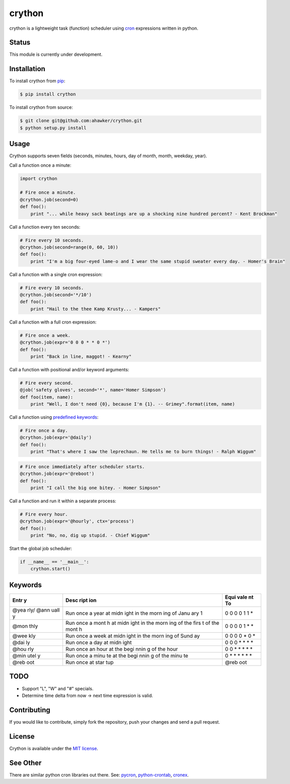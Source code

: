 crython
=======

|Join the chat at https://gitter.im/crython/Lobby|

|Build Status| |Coverage Status| |Test Coverage| |Code Climate| |Issue
Count|

|PyPI version| |PyPI versions|

|Stories in Ready|

crython is a lightweight task (function) scheduler using
`cron <http://en.wikipedia.org/wiki/Cron>`__ expressions written in
python.

Status
~~~~~~

This module is currently under development.

Installation
~~~~~~~~~~~~

To install crython from `pip <https://pypi.python.org/pypi/pip>`__:

.. code:: bash

        $ pip install crython

To install crython from source:

.. code:: bash

        $ git clone git@github.com:ahawker/crython.git
        $ python setup.py install

Usage
~~~~~

Crython supports seven fields (seconds, minutes, hours, day of month,
month, weekday, year).

Call a function once a minute:

.. code:: python

        import crython
        
        # Fire once a minute.
        @crython.job(second=0)
        def foo():
            print "... while heavy sack beatings are up a shocking nine hundred percent? - Kent Brockman"

Call a function every ten seconds:

.. code:: python

        # Fire every 10 seconds.
        @crython.job(second=range(0, 60, 10))
        def foo():
            print "I'm a big four-eyed lame-o and I wear the same stupid sweater every day. - Homer's Brain"

Call a function with a single cron expression:

.. code:: python

        # Fire every 10 seconds.
        @crython.job(second='*/10')
        def foo():
            print "Hail to the thee Kamp Krusty... - Kampers"

Call a function with a full cron expression:

.. code:: python

        # Fire once a week.
        @crython.job(expr='0 0 0 * * 0 *')
        def foo():
            print "Back in line, maggot! - Kearny"

Call a function with positional and/or keyword arguments:

.. code:: python

        # Fire every second.
        @job('safety gloves', second='*', name='Homer Simpson')
        def foo(item, name):
            print "Well, I don't need {0}, because I'm {1}. -- Grimey".format(item, name)

Call a function using `predefined
keywords <https://github.com/ahawker/crython#keywords>`__:

.. code:: python

        # Fire once a day.
        @crython.job(expr='@daily')
        def foo():
            print "That's where I saw the leprechaun. He tells me to burn things! - Ralph Wiggum"

.. code:: python

        # Fire once immediately after scheduler starts.
        @crython.job(expr='@reboot')
        def foo():
            print "I call the big one bitey. - Homer Simpson"

Call a function and run it within a separate process:

.. code:: python

        # Fire every hour.
        @crython.job(expr='@hourly', ctx='process')
        def foo():
            print "No, no, dig up stupid. - Chief Wiggum"

Start the global job scheduler:

.. code:: python

        if __name__ == '__main__':
            crython.start()

Keywords
~~~~~~~~

+------+------+------+
| Entr | Desc | Equi |
| y    | ript | vale |
|      | ion  | nt   |
|      |      | To   |
+======+======+======+
| @yea | Run  | 0 0  |
| rly/ | once | 0 0  |
| @ann | a    | 1 1  |
| uall | year | \*   |
| y    | at   |      |
|      | midn |      |
|      | ight |      |
|      | in   |      |
|      | the  |      |
|      | morn |      |
|      | ing  |      |
|      | of   |      |
|      | Janu |      |
|      | ary  |      |
|      | 1    |      |
+------+------+------+
| @mon | Run  | 0 0  |
| thly | once | 0 0  |
|      | a    | 1 \* |
|      | mont | \*   |
|      | h    |      |
|      | at   |      |
|      | midn |      |
|      | ight |      |
|      | in   |      |
|      | the  |      |
|      | morn |      |
|      | ing  |      |
|      | of   |      |
|      | the  |      |
|      | firs |      |
|      | t    |      |
|      | of   |      |
|      | the  |      |
|      | mont |      |
|      | h    |      |
+------+------+------+
| @wee | Run  | 0 0  |
| kly  | once | 0 0  |
|      | a    | \* 0 |
|      | week | \*   |
|      | at   |      |
|      | midn |      |
|      | ight |      |
|      | in   |      |
|      | the  |      |
|      | morn |      |
|      | ing  |      |
|      | of   |      |
|      | Sund |      |
|      | ay   |      |
+------+------+------+
| @dai | Run  | 0 0  |
| ly   | once | 0 \* |
|      | a    | \*   |
|      | day  | \*   |
|      | at   | \*   |
|      | midn |      |
|      | ight |      |
+------+------+------+
| @hou | Run  | 0 0  |
| rly  | once | \*   |
|      | an   | \*   |
|      | hour | \*   |
|      | at   | \*   |
|      | the  | \*   |
|      | begi |      |
|      | nnin |      |
|      | g    |      |
|      | of   |      |
|      | the  |      |
|      | hour |      |
+------+------+------+
| @min | Run  | 0 \* |
| utel | once | \*   |
| y    | a    | \*   |
|      | minu | \*   |
|      | te   | \*   |
|      | at   | \*   |
|      | the  |      |
|      | begi |      |
|      | nnin |      |
|      | g    |      |
|      | of   |      |
|      | the  |      |
|      | minu |      |
|      | te   |      |
+------+------+------+
| @reb | Run  | @reb |
| oot  | once | oot  |
|      | at   |      |
|      | star |      |
|      | tup  |      |
+------+------+------+

TODO
~~~~

-  Support "L", "W" and "#" specials.
-  Determine time delta from now -> next time expression is valid.

Contributing
~~~~~~~~~~~~

If you would like to contribute, simply fork the repository, push your
changes and send a pull request.

License
~~~~~~~

Crython is available under the `MIT
license <https://github.com/ahawker/crython/blob/master/LICENSE.md>`__.

See Other
~~~~~~~~~

There are similar python cron libraries out there. See:
`pycron <http://www.kalab.com/freeware/pycron/pycron.htm>`__,
`python-crontab <http://pypi.python.org/pypi/python-crontab/>`__,
`cronex <https://github.com/jameseric/cronex>`__.

.. |Join the chat at https://gitter.im/crython/Lobby| image:: https://badges.gitter.im/crython/Lobby.svg
   :target: https://gitter.im/crython/Lobby?utm_source=badge&utm_medium=badge&utm_campaign=pr-badge&utm_content=badge
.. |Build Status| image:: https://travis-ci.org/ahawker/crython.png
   :target: https://travis-ci.org/ahawker/crython
.. |Coverage Status| image:: https://coveralls.io/repos/ahawker/crython/badge.png?branch=master
   :target: https://coveralls.io/r/ahawker/crython
.. |Test Coverage| image:: https://codeclimate.com/github/ahawker/crython/badges/coverage.svg
   :target: https://codeclimate.com/github/ahawker/crython/coverage
.. |Code Climate| image:: https://codeclimate.com/github/ahawker/crython/badges/gpa.svg
   :target: https://codeclimate.com/github/ahawker/crython
.. |Issue Count| image:: https://codeclimate.com/github/ahawker/crython/badges/issue_count.svg
   :target: https://codeclimate.com/github/ahawker/crython
.. |PyPI version| image:: https://badge.fury.io/py/crython.svg
   :target: https://badge.fury.io/py/crython
.. |PyPI versions| image:: https://img.shields.io/pypi/pyversions/crython.svg
   :target: https://pypi.python.org/pypi/crython
.. |Stories in Ready| image:: https://badge.waffle.io/ahawker/crython.svg?label=ready&title=Ready
   :target: http://waffle.io/ahawker/crython
